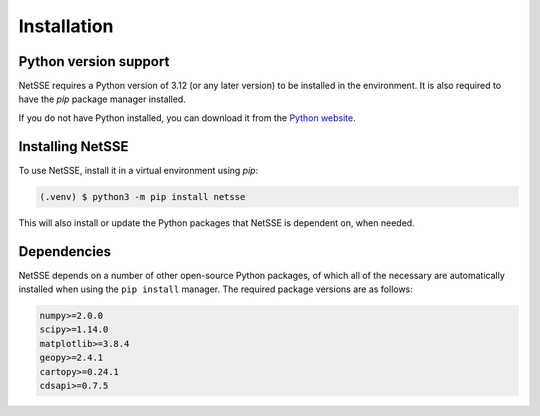 Installation
============


Python version support
----------------------

NetSSE requires a Python version of 3.12 (or any later version) to be installed in the environment. It is also required to have the `pip` package manager installed. 

If you do not have Python installed, you can download it from the `Python website <https://www.python.org/downloads/>`_.


.. _installation:

Installing NetSSE
-----------------

To use NetSSE, install it in a virtual environment using `pip`:

.. code-block:: console

   (.venv) $ python3 -m pip install netsse

This will also install or update the Python packages that NetSSE is dependent on, when needed.


Dependencies
------------

NetSSE depends on a number of other open-source Python packages, of which all of the necessary are automatically installed when using the ``pip install`` manager. The required package versions are as follows:

.. code-block:: text

   numpy>=2.0.0
   scipy>=1.14.0
   matplotlib>=3.8.4
   geopy>=2.4.1
   cartopy>=0.24.1
   cdsapi>=0.7.5